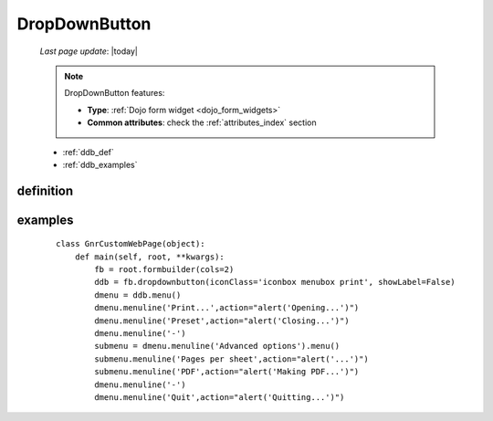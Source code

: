 .. _dropdownbutton:

==============
DropDownButton
==============
    
    *Last page update*: |today|
    
    .. note:: DropDownButton features:
    
              * **Type**: :ref:`Dojo form widget <dojo_form_widgets>`
              * **Common attributes**: check the :ref:`attributes_index` section
              
    * :ref:`ddb_def`
    * :ref:`ddb_examples`
    
.. _ddb_def:

definition
==========

    .. automethod:: gnr.web.gnrwebstruct.GnrDomSrc_dojo_11.dropdownbutton
    
.. _ddb_examples:

examples
========

    ::
        
        class GnrCustomWebPage(object):
            def main(self, root, **kwargs):
                fb = root.formbuilder(cols=2)
                ddb = fb.dropdownbutton(iconClass='iconbox menubox print', showLabel=False)
                dmenu = ddb.menu()
                dmenu.menuline('Print...',action="alert('Opening...')")
                dmenu.menuline('Preset',action="alert('Closing...')")
                dmenu.menuline('-')
                submenu = dmenu.menuline('Advanced options').menu()
                submenu.menuline('Pages per sheet',action="alert('...')")
                submenu.menuline('PDF',action="alert('Making PDF...')")
                dmenu.menuline('-')
                dmenu.menuline('Quit',action="alert('Quitting...')")